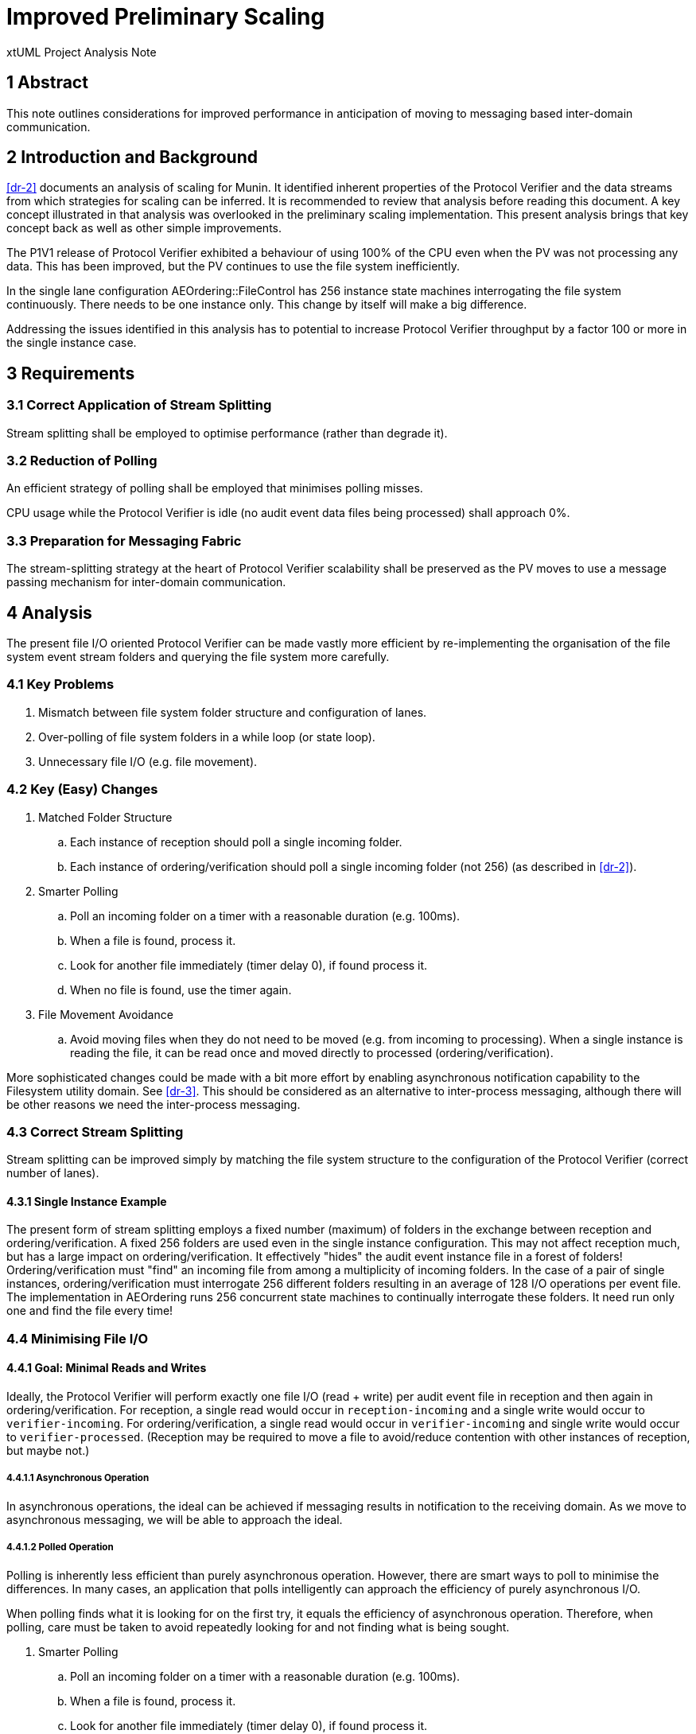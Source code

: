 = Improved Preliminary Scaling

xtUML Project Analysis Note

== 1 Abstract

This note outlines considerations for improved performance in anticipation
of moving to messaging based inter-domain communication.

== 2 Introduction and Background

<<dr-2>> documents an analysis of scaling for Munin.  It identified
inherent properties of the Protocol Verifier and the data streams from
which strategies for scaling can be inferred.  It is recommended to review
that analysis before reading this document.  A key concept illustrated in
that analysis was overlooked in the preliminary scaling implementation.
This present analysis brings that key concept back as well as other simple
improvements.

The P1V1 release of Protocol Verifier exhibited a behaviour of using 100%
of the CPU even when the PV was not processing any data.  This has been
improved, but the PV continues to use the file system inefficiently.

In the single lane configuration AEOrdering::FileControl has 256 instance
state machines interrogating the file system continuously.  There needs to
be one instance only.  This change by itself will make a big difference.

Addressing the issues identified in this analysis has to potential to
increase Protocol Verifier throughput by a factor 100 or more in the
single instance case.

== 3 Requirements

=== 3.1 Correct Application of Stream Splitting

Stream splitting shall be employed to optimise performance (rather than
degrade it).

=== 3.2 Reduction of Polling

An efficient strategy of polling shall be employed that minimises polling
misses.

CPU usage while the Protocol Verifier is idle (no audit event data files
being processed) shall approach 0%.

=== 3.3 Preparation for Messaging Fabric

The stream-splitting strategy at the heart of Protocol Verifier
scalability shall be preserved as the PV moves to use a message passing
mechanism for inter-domain communication.

== 4 Analysis

The present file I/O oriented Protocol Verifier can be made vastly more
efficient by re-implementing the organisation of the file system event
stream folders and querying the file system more carefully.

=== 4.1 Key Problems

. Mismatch between file system folder structure and configuration of lanes.
. Over-polling of file system folders in a while loop (or state loop).
. Unnecessary file I/O (e.g. file movement).

=== 4.2 Key (Easy) Changes

. Matched Folder Structure
  .. Each instance of reception should poll a single incoming folder.
  .. Each instance of ordering/verification should poll a single incoming
     folder (not 256) (as described in <<dr-2>>).
. Smarter Polling
  .. Poll an incoming folder on a timer with a reasonable duration (e.g. 100ms).
  .. When a file is found, process it.
  .. Look for another file immediately (timer delay 0), if found process it.
  .. When no file is found, use the timer again.
. File Movement Avoidance
  .. Avoid moving files when they do not need to be moved (e.g. from
     incoming to processing).  When a single instance is reading the file,
     it can be read once and moved directly to processed
     (ordering/verification).

More sophisticated changes could be made with a bit more effort by
enabling asynchronous notification capability to the Filesystem utility
domain.  See <<dr-3>>.  This should be considered as an alternative to
inter-process messaging, although there will be other reasons we need the
inter-process messaging.

=== 4.3 Correct Stream Splitting

Stream splitting can be improved simply by matching the file system
structure to the configuration of the Protocol Verifier (correct number of
lanes).

==== 4.3.1 Single Instance Example

The present form of stream splitting employs a fixed number (maximum) of
folders in the exchange between reception and ordering/verification.  A
fixed 256 folders are used even in the single instance configuration.
This may not affect reception much, but has a large impact on
ordering/verification.  It effectively "hides" the audit event instance
file in a forest of folders!  Ordering/verification must "find" an
incoming file from among a multiplicity of incoming folders.  In the case
of a pair of single instances, ordering/verification must interrogate 256
different folders resulting in an average of 128 I/O operations per event
file.  The implementation in AEOrdering runs 256 concurrent state machines
to continually interrogate these folders.  It need run only one and find
the file every time!

=== 4.4 Minimising File I/O

==== 4.4.1 Goal:  Minimal Reads and Writes

Ideally, the Protocol Verifier will perform exactly one file I/O (read
+ write) per audit event file in reception and then again in
ordering/verification.  For reception, a single read would occur in
`reception-incoming` and a single write would occur to
`verifier-incoming`.  For ordering/verification, a single read would occur
in `verifier-incoming` and single write would occur to
`verifier-processed`.  (Reception may be required to move a file to
avoid/reduce contention with other instances of reception, but maybe not.)

===== 4.4.1.1 Asynchronous Operation

In asynchronous operations, the ideal can be achieved if messaging
results in notification to the receiving domain.  As we move to
asynchronous messaging, we will be able to approach the ideal.

===== 4.4.1.2 Polled Operation

Polling is inherently less efficient than purely asynchronous operation.
However, there are smart ways to poll to minimise the differences.  In
many cases, an application that polls intelligently can approach the
efficiency of purely asynchronous I/O.

When polling finds what it is looking for on the first try, it equals the
efficiency of asynchronous operation.  Therefore, when polling, care must
be taken to avoid repeatedly looking for and not finding what is being
sought.

. Smarter Polling
  .. Poll an incoming folder on a timer with a reasonable duration (e.g. 100ms).
  .. When a file is found, process it.
  .. Look for another file immediately (timer delay 0), if found process it.
  .. When no file is found, use the timer again.

=== 4.5 File Movement Avoidance

It may be a requirement for reception to move a file before it reads it,
because multiple instances of reception are operating in the same incoming
directory.  However, this may be unnecessary for ordering/verification,
because there is no contention within the directory structure of this
domain.

=== 4.6 Contention for "First File"

It occurs to me that our Filesystem utility will return the list of files
in a directory in a consistent manner.  And that all instances of
reception will try to lock the first file found.  This would cause
something of a "guaranteed contention".  If reception were to select
different (other than first), it may reduce the occurrence of a missed lock.

== 5 Work Required

TBD

== 6 Acceptance Test

Run the automated performance benchmark before and after these changes.
Note the differences.

== 7 Document References

. [[dr-1]] https://support.onefact.net/issues/MUN2-104[MUN2-104 - improved laning]
. [[dr-2]] link:MUN-151_scaling_ant.adoc[Munin Scaling Analysis Note]
. [[dr-3]] https://lwn.net/Articles/604686/[inotify API]

---

This work is licensed under the Creative Commons CC0 License

---
